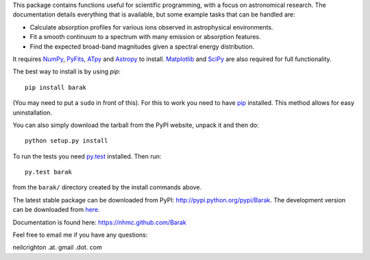 This package contains functions useful for scientific programming,
with a focus on astronomical research. The documentation details
everything that is available, but some example tasks that can be
handled are:

* Calculate absorption profiles for various ions observed in
  astrophysical environments.
* Fit a smooth continuum to a spectrum with many emission or
  absorption features.
* Find the expected broad-band magnitudes given a spectral energy
  distribution.

It requires `NumPy <http://numpy.scipy.org/>`_, `PyFits
<http://www.stsci.edu/institute/software_hardware/pyfits/Download>`_,
`ATpy <http://atpy.github.com/>`_ and `Astropy <http://astropy.org>`_
to install. `Matplotlib <http://matplotlib.sourceforge.net/>`_ and
`SciPy <http://www.scipy.org/>`_ are also required for full
functionality.

The best way to install is by using `pip`::

   pip install barak

(You may need to put a ``sudo`` in front of this). For this to work
you need to have `pip
<http://www.pip-installer.org/en/latest/index.html>`_ installed. This
method allows for easy uninstallation.

You can also simply download the tarball from the PyPI website, unpack
it and then do::

   python setup.py install

To run the tests you need `py.test <http://pytest.org/latest/>`_
installed.  Then run::

   py.test barak 

from the ``barak/`` directory created by the install commands above.

The latest stable package can be downloaded from PyPI: http://pypi.python.org/pypi/Barak.
The development version can be downloaded from `here <https://github.com/nhmc/Barak>`_.

Documentation is found here: https://nhmc.github.com/Barak

Feel free to email me if you have any questions: 

neilcrighton .at. gmail .dot. com

